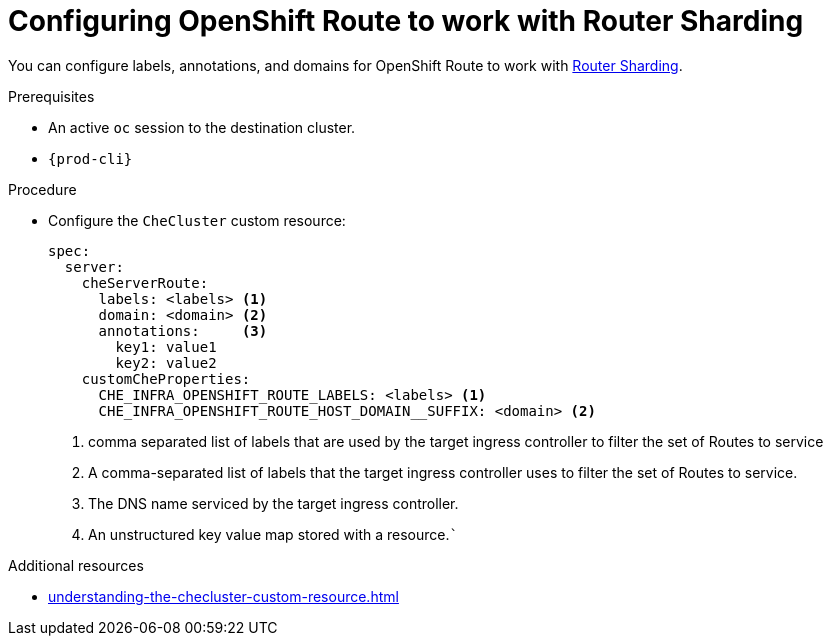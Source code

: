:_content-type: PROCEDURE
:navtitle: Configuring OpenShift Route
:keywords: administration guide, configuring, routes
:page-aliases: installation-guide:configuring-routes

[id="configuring-routes_{context}"]
= Configuring OpenShift Route to work with Router Sharding

You can configure labels, annotations, and domains for OpenShift Route to work with link:https://docs.openshift.com/container-platform/4.7/networking/ingress-operator.html#nw-ingress-sharding_configuring-ingress[Router Sharding].

.Prerequisites

* An active `oc` session to the destination cluster.
* `{prod-cli}`

.Procedure

* Configure the `CheCluster` custom resource:
+
[source,yaml,subs="+quotes"]
----
spec:
  server:
    cheServerRoute:
      labels: <labels> <1>
      domain: <domain> <2>
      annotations:     <3>
        key1: value1
        key2: value2
    customCheProperties:
      CHE_INFRA_OPENSHIFT_ROUTE_LABELS: <labels> <1>
      CHE_INFRA_OPENSHIFT_ROUTE_HOST_DOMAIN__SUFFIX: <domain> <2>
----
<1> comma separated list of labels that are used by the target ingress controller to filter the set of Routes to service
<1> A comma-separated list of labels that the target ingress controller uses to filter the set of Routes to service.
<2> The DNS name serviced by the target ingress controller.
<3> An unstructured key value map stored with a resource.```


.Additional resources

* xref:understanding-the-checluster-custom-resource.adoc[]

